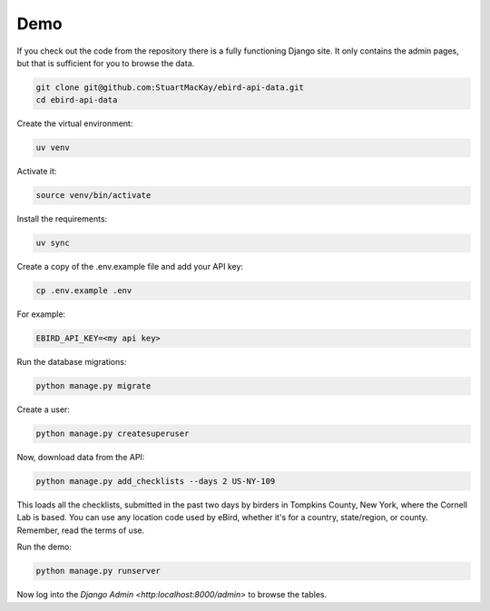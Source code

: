 ====
Demo
====

If you check out the code from the repository there is a fully functioning
Django site. It only contains the admin pages, but that is sufficient for
you to browse the data.

.. code-block:: console

    git clone git@github.com:StuartMacKay/ebird-api-data.git
    cd ebird-api-data

Create the virtual environment:

.. code-block:: console

    uv venv

Activate it:

.. code-block:: console

    source venv/bin/activate

Install the requirements:

.. code-block:: console

    uv sync

Create a copy of the .env.example file and add your API key:

.. code-block:: python

    cp .env.example .env

For example:

.. code-block:: python

    EBIRD_API_KEY=<my api key>

Run the database migrations:

.. code-block:: console

    python manage.py migrate

Create a user:

.. code-block:: console

    python manage.py createsuperuser

Now, download data from the API:

.. code-block:: console

    python manage.py add_checklists --days 2 US-NY-109

This loads all the checklists, submitted in the past two days by birders in
Tompkins County, New York, where the Cornell Lab is based. You can use any
location code used by eBird, whether it's for a country, state/region, or
county. Remember, read the terms of use.

Run the demo:

.. code-block:: console

    python manage.py runserver

Now log into the `Django Admin <http:localhost:8000/admin>` to browse the tables.
